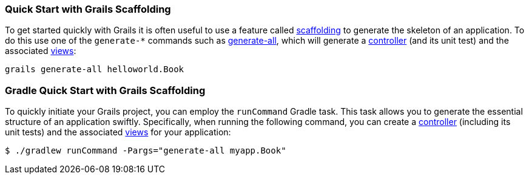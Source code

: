 === Quick Start with Grails Scaffolding

To get started quickly with Grails it is often useful to use a feature called link:scaffolding.html[scaffolding] to generate the skeleton of an application. To do this use one of the `generate-*` commands such as link:../ref/Command%20Line/generate-all.html[generate-all], which will generate a link:theWebLayer.html#controllers[controller] (and its unit test) and the associated link:theWebLayer.html#gsp[views]:

[source,groovy]
----
grails generate-all helloworld.Book
----



=== Gradle Quick Start with Grails Scaffolding

To quickly initiate your Grails project, you can employ the `runCommand` Gradle task. This task allows you to generate the essential structure of an application swiftly. Specifically, when running the following command, you can create a link:theWebLayer.html#controllers[controller] (including its unit tests) and the associated link:theWebLayer.html#gsp[views] for your application:

[source,console]
----
$ ./gradlew runCommand -Pargs="generate-all myapp.Book"
----
